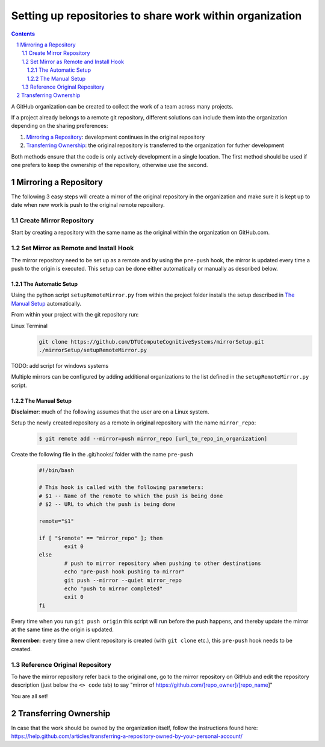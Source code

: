 .. sectnum::

Setting up repositories to share work within organization
=========================================================

.. contents::

A GitHub organization can be created to collect the work of a team across many projects.

If a project already belongs to a remote git repository, different solutions can include them into the organization depending on the sharing preferences:


1. `Mirroring a Repository`_: development continues in the original repository
#. `Transferring Ownership`_: the original repository is transferred to the organization for futher development

Both methods ensure that the code is only actively development in a single location. The first method should be used if one prefers to keep the ownership of the repository, otherwise use the second.


Mirroring a Repository
----------------------

The following 3 easy steps will create a mirror of the original repository in the organization and make sure it is kept up to date when new work is push to the original remote repository.

Create Mirror Repository
~~~~~~~~~~~~~~~~~~~~~~~~

Start by creating a repository with the same name as the original within the organization on GitHub.com.

Set Mirror as Remote and Install Hook
~~~~~~~~~~~~~~~~~~~~~~~~~~~~~~~~~~~~~

The mirror repository need to be set up as a remote and by using the ``pre-push`` hook, the mirror is updated every time a push to the origin is executed.
This setup can be done either automatically or manually as described below.

The Automatic Setup
"""""""""""""""""""
Using the python script ``setupRemoteMirror.py`` from within the project folder installs the setup described in `The Manual Setup`_ automatically.

From within your project with the git repository run:

Linux Terminal
        .. code:: bash

                git clone https://github.com/DTUComputeCognitiveSystems/mirrorSetup.git
                ./mirrorSetup/setupRemoteMirror.py

TODO: add script for windows systems

Multiple mirrors can be configured by adding additional organizations to the list defined in the ``setupRemoteMirror.py`` script.


The Manual Setup
""""""""""""""""

**Disclaimer**: much of the following assumes that the user are on a Linux system. 

Setup the newly created repository as a remote in original repository with the name ``mirror_repo``:

   .. code:: bash

           $ git remote add --mirror=push mirror_repo [url_to_repo_in_organization]


Create the following file in the .git/hooks/ folder with the name ``pre-push``

   .. code:: bash

           #!/bin/bash
           
           # This hook is called with the following parameters:
           # $1 -- Name of the remote to which the push is being done
           # $2 -- URL to which the push is being done
           
           remote="$1"
           
           if [ "$remote" == "mirror_repo" ]; then
                   exit 0
           else
                   # push to mirror repository when pushing to other destinations
                   echo "pre-push hook pushing to mirror"
                   git push --mirror --quiet mirror_repo
                   echo "push to mirror completed"
                   exit 0
           fi

Every time when you run ``git push origin`` this script will run before the push happens, and thereby update the mirror at the same time as the origin is updated. 

**Remember:** every time a new client repository is created (with ``git clone`` etc.), this ``pre-push`` hook needs to be created.

Reference Original Repository
~~~~~~~~~~~~~~~~~~~~~~~~~~~~~

To have the mirror repository refer back to the original one, go to the mirror repository on GitHub and edit the repository description (just below the ``<> code`` tab) to say "mirror of https://github.com/[repo_owner]/[repo_name]"

You are all set!



Transferring Ownership
----------------------
In case that the work should be owned by the organization itself, follow the instructions found here: https://help.github.com/articles/transferring-a-repository-owned-by-your-personal-account/

